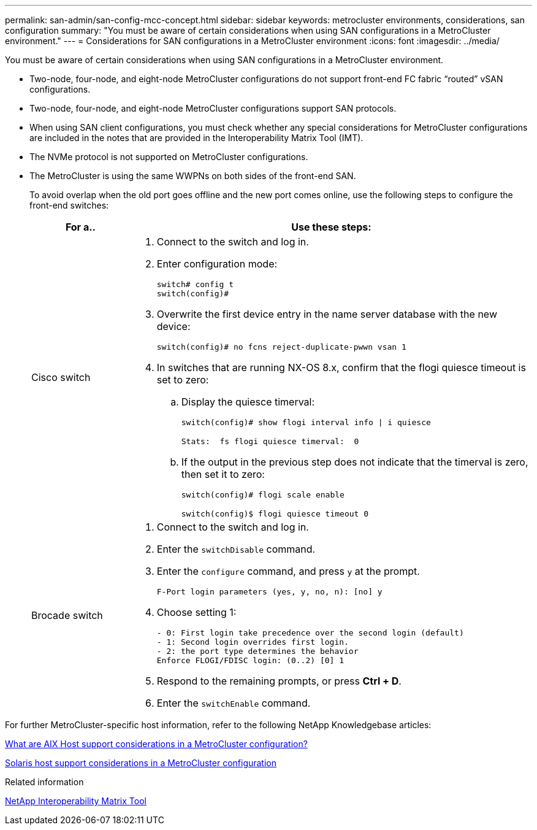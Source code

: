 ---
permalink: san-admin/san-config-mcc-concept.html
sidebar: sidebar
keywords: metrocluster environments, considerations, san configuration
summary: "You must be aware of certain considerations when using SAN configurations in a MetroCluster environment."
---
= Considerations for SAN configurations in a MetroCluster environment
:icons: font
:imagesdir: ../media/

[.lead]
You must be aware of certain considerations when using SAN configurations in a MetroCluster environment.

* Two-node, four-node, and eight-node MetroCluster configurations do not support front-end FC fabric "`routed`" vSAN configurations.
* Two-node, four-node, and eight-node MetroCluster configurations support SAN protocols.
* When using SAN client configurations, you must check whether any special considerations for MetroCluster configurations are included in the notes that are provided in the Interoperability Matrix Tool (IMT).
* The NVMe protocol is not supported on MetroCluster configurations.
* The MetroCluster is using the same WWPNs on both sides of the front-end SAN.
+
To avoid overlap when the old port goes offline and the new port comes online, use the following steps to configure the front-end switches:
+
[cols="20,80"]
|===

h| For a..  h| Use these steps:

a|
Cisco switch
a|
. Connect to the switch and log in.

. Enter configuration mode:
+
----
switch# config t
switch(config)#
----

. Overwrite the first device entry in the name server database with the new device:
+
----
switch(config)# no fcns reject-duplicate-pwwn vsan 1
----

. In switches that are running NX-OS 8.x, confirm that the flogi quiesce timeout is set to zero:
.. Display the quiesce timerval:
+
`switch(config)# show flogi interval info \| i quiesce`
+
....
Stats:  fs flogi quiesce timerval:  0
....
+
.. If the output in the previous step does not indicate that the
timerval is zero, then set it to zero:
+
`switch(config)# flogi scale enable`
+
`switch(config)$ flogi quiesce timeout 0`

a|
Brocade switch

a|
. Connect to the switch and log in.

. Enter the `switchDisable` command.

. Enter the `configure` command, and press `y` at the prompt.
+
----
F-Port login parameters (yes, y, no, n): [no] y
----

. Choose setting 1:
+
----
- 0: First login take precedence over the second login (default)
- 1: Second login overrides first login.
- 2: the port type determines the behavior
Enforce FLOGI/FDISC login: (0..2) [0] 1
----

. Respond to the remaining prompts, or press *Ctrl + D*.

. Enter the `switchEnable` command.

|===

For further MetroCluster-specific host information, refer to the following NetApp Knowledgebase articles:

https://kb.netapp.com/Advice_and_Troubleshooting/Data_Protection_and_Security/MetroCluster/What_are_AIX_Host_support_considerations_in_a_MetroCluster_configuration%3F[What are AIX Host support considerations in a MetroCluster configuration?]

https://kb.netapp.com/Advice_and_Troubleshooting/Data_Protection_and_Security/MetroCluster/Solaris_host_support_considerations_in_a_MetroCluster_configuration[Solaris host support considerations in a MetroCluster configuration]

.Related information

https://mysupport.netapp.com/matrix[NetApp Interoperability Matrix Tool]
